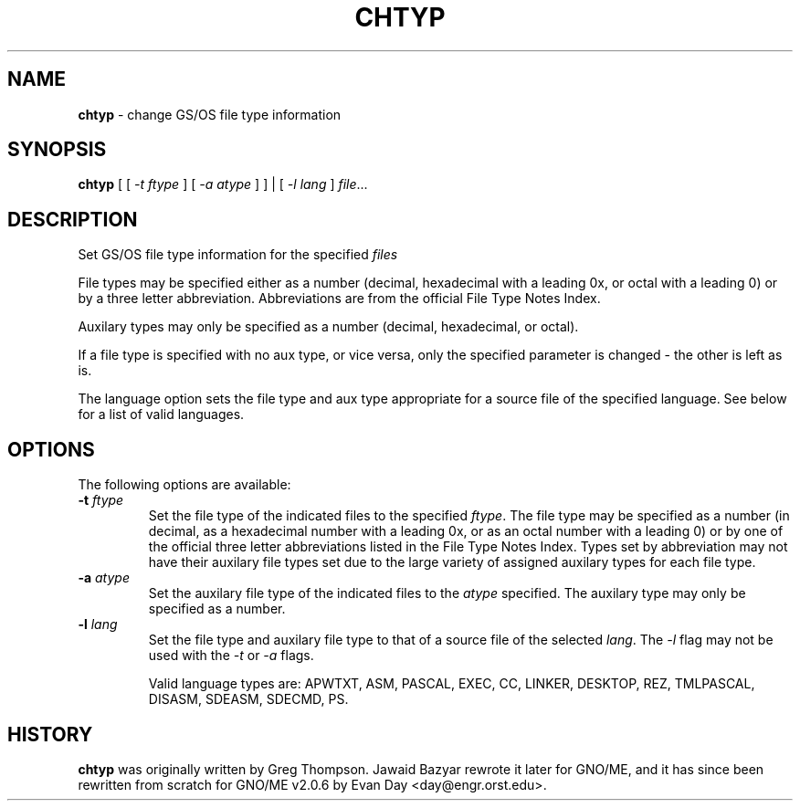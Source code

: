 .\"
.\" $Id: chtyp.1,v 1.1 1997/10/03 05:06:50 gdr Exp $
.\"
.TH CHTYP 1 "28 September 1997" GNO "Commands and Applications"
.SH NAME
.BR chtyp
\- change GS/OS file type information
.SH SYNOPSIS
.BR chtyp
[ [
.IR -t " " ftype 
] [
.IR -a " " atype
] ] | [
.IR -l " " lang
]
.IR file ...
.SH DESCRIPTION
Set GS/OS file type information for the specified
.IR files
.LP
File types may be specified either as a number (decimal,
hexadecimal with a leading 0x, or octal with a leading 0)
or by a three letter abbreviation.  Abbreviations are from
the official File Type Notes Index.
.LP
Auxilary types may only be specified as a number (decimal,
hexadecimal, or octal).
.LP
If a file type is specified with no aux type, or vice versa,
only the specified parameter is changed - the other is left
as is.
.LP
The language option sets the file type and aux type appropriate
for a source file of the specified language.  See below for a
list of valid languages.
.SH OPTIONS
The following options are available:
.IP "\fB-t\fR \fIftype\fR"
Set the file type of the indicated files to the specified
.IR ftype "."
The file type may be specified as a number (in decimal, as a
hexadecimal number with a leading 0x, or as an octal number
with a leading 0) or by one of the official three letter
abbreviations listed in the File Type Notes Index.  Types set
by abbreviation may not have their auxilary file types set
due to the large variety of assigned auxilary types for each
file type.
.IP "\fB-a\fR \fIatype\fR"
Set the auxilary file type of the indicated files to the
.IR atype
specified.  The auxilary type may only be specified as a 
number.
.IP "\fB-l\fR \fIlang\fR"
Set the file type and auxilary file type to that of a source
file of the selected
.IR lang "."
The 
.IR -l
flag may not be used with the
.IR -t
or
.IR -a
flags.
.IP
Valid language types are: APWTXT, ASM, PASCAL, EXEC, CC, LINKER,
DESKTOP, REZ, TMLPASCAL, DISASM, SDEASM, SDECMD, PS.
.SH HISTORY
.BR chtyp
was originally written by Greg Thompson.  Jawaid Bazyar rewrote it 
later for GNO/ME, and it has since been rewritten from scratch for
GNO/ME v2.0.6 by Evan Day <day@engr.orst.edu>.
